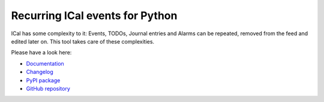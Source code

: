 Recurring ICal events for Python
================================

.. image:: https://github.com/niccokunzmann/python-recurring-ical-events/actions/workflows/tests.yml/badge.svg
   :target: https://github.com/niccokunzmann/python-recurring-ical-events/actions/workflows/tests.yml
   :alt: GitHub CI build and test status
.. image:: https://badge.fury.io/py/recurring-ical-events.svg
   :target: https://pypi.python.org/pypi/recurring-ical-events
   :alt: Python Package Version on Pypi
.. image:: https://img.shields.io/pypi/dm/recurring-ical-events.svg
   :target: https://pypi.org/project/recurring-ical-events/#files
   :alt: Downloads from Pypi
.. image:: https://img.shields.io/opencollective/all/open-web-calendar?label=support%20on%20open%20collective
   :target: https://opencollective.com/open-web-calendar/
   :alt: Support on Open Collective
.. image:: https://img.shields.io/github/issues/niccokunzmann/python-recurring-ical-events?logo=github&label=issues%20seek%20funding&color=%230062ff
   :target: https://polar.sh/niccokunzmann/python-recurring-ical-events
   :alt: issues seek funding

ICal has some complexity to it:
Events, TODOs, Journal entries and Alarms can be repeated, removed from the feed and edited later on.
This tool takes care of these complexities.

Please have a look here:

- `Documentation`_
- `Changelog`_
- `PyPI package`_
- `GitHub repository`_

.. _Documentation: https://recurring-ical-events.readthedocs.io/
.. _Changelog: https://recurring-ical-events.readthedocs.io/en/latest/changelog.html
.. _PyPI package: https://pypi.org/project/recurring-ical-events/
.. _GitHub repository: https://github.com/niccokunzmann/python-recurring-ical-events
